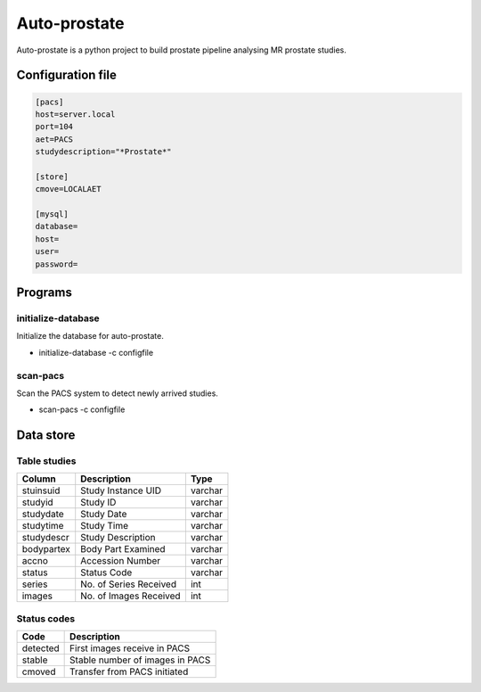 #############
Auto-prostate
#############

|coverage|
|Docs Badge|

|pypi| |pyversions| |downloads| |buildstatus|


Auto-prostate is a python project to build prostate pipeline analysing MR prostate studies.

Configuration file
------------------

.. code-block:: console

    [pacs]
    host=server.local
    port=104
    aet=PACS
    studydescription="*Prostate*"

    [store]
    cmove=LOCALAET

    [mysql]
    database=
    host=
    user=
    password=

Programs
--------

initialize-database
~~~~~~~~~~~~~~~~~~~

Initialize the database for auto-prostate.

* initialize-database -c configfile

scan-pacs
~~~~~~~~~

Scan the PACS system to detect newly arrived studies.

* scan-pacs -c configfile

Data store
----------

Table studies
~~~~~~~~~~~~~

+------------+---------------------------+----------+
| Column     | Description               | Type     |
+============+===========================+==========+
| stuinsuid  | Study Instance UID        | varchar  |
+------------+---------------------------+----------+
| studyid    | Study ID                  | varchar  |
+------------+---------------------------+----------+
| studydate  | Study Date                | varchar  |
+------------+---------------------------+----------+
| studytime  | Study Time                | varchar  |
+------------+---------------------------+----------+
| studydescr | Study Description         | varchar  |
+------------+---------------------------+----------+
| bodypartex | Body Part Examined        | varchar  |
+------------+---------------------------+----------+
| accno      | Accession Number          | varchar  |
+------------+---------------------------+----------+
| status     | Status Code               | varchar  |
+------------+---------------------------+----------+
| series     | No. of Series Received    | int      |
+------------+---------------------------+----------+
| images     | No. of Images Received    | int      |
+------------+---------------------------+----------+

Status codes
~~~~~~~~~~~~

+-------------+---------------------------------+
| Code        | Description                     |
+=============+=================================+
| detected    | First images receive in PACS    |
+-------------+---------------------------------+
| stable      | Stable number of images in PACS |
+-------------+---------------------------------+
| cmoved      | Transfer from PACS initiated    |
+-------------+---------------------------------+




.. |Docs Badge| image:: https://readthedocs.org/projects/auto-prostate/badge/
    :alt: Documentation Status
    :scale: 100%
    :target: https://auto-prostate.readthedocs.io

.. |buildstatus| image:: https://github.com/erling6232/auto-prostate/actions/workflows/ci.yml/badge.svg
    :target: https://github.com/erling6232/auto-prostate/actions?query=branch%3Amaster
    :alt: Build Status

.. _buildstatus: https://github.com/erling6232/auto-prostate/actions

.. |coverage| image:: https://codecov.io/gh/erling6232/auto-prostate/branch/master/graph/badge.svg?token=GT9KZV2TWT
    :alt: Coverage
    :target: https://codecov.io/gh/erling6232/auto-prostate

.. |pypi| image:: https://img.shields.io/pypi/v/auto-prostate.svg
    :target: https://pypi.python.org/pypi/auto-prostate
    :alt: PyPI Version

.. |pyversions| image:: https://img.shields.io/pypi/pyversions/auto-prostate.svg
   :target: https://pypi.python.org/pypi/auto-prostate/
   :alt: Supported Python Versions

.. |downloads| image:: https://img.shields.io/pypi/dm/auto-prostate?color=blue
   :alt: PyPI Downloads
